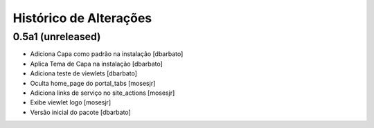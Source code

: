 Histórico de Alterações
-------------------------

0.5a1 (unreleased)
^^^^^^^^^^^^^^^^^^
* Adiciona Capa como padrão na instalação [dbarbato]
* Aplica Tema de Capa na instalação [dbarbato]
* Adiciona teste de viewlets [dbarbato]
* Oculta home_page do portal_tabs [mosesjr]
* Adiciona links de serviço no site_actions [mosesjr] 
* Exibe viewlet logo [mosesjr]
* Versão inicial do pacote [dbarbato]
